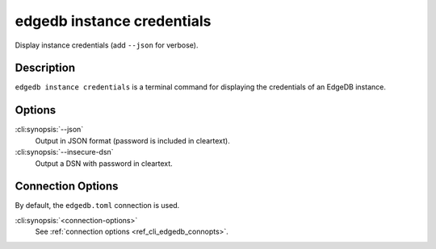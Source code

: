 .. _ref_cli_edgedb_instance_credentials:


===========================
edgedb instance credentials
===========================

Display instance credentials (add ``--json`` for verbose).

.. cli:synopsis::

     edgedb instance credentials [options] [connection-options]


Description
===========

``edgedb instance credentials`` is a terminal command for displaying the
credentials of an EdgeDB instance.


Options
=======

:cli:synopsis:`--json`
    Output in JSON format (password is included in cleartext).

:cli:synopsis:`--insecure-dsn`
    Output a DSN with password in cleartext.

Connection Options
==================

By default, the ``edgedb.toml`` connection is used.

:cli:synopsis:`<connection-options>`
    See :ref:`connection options <ref_cli_edgedb_connopts>`.
